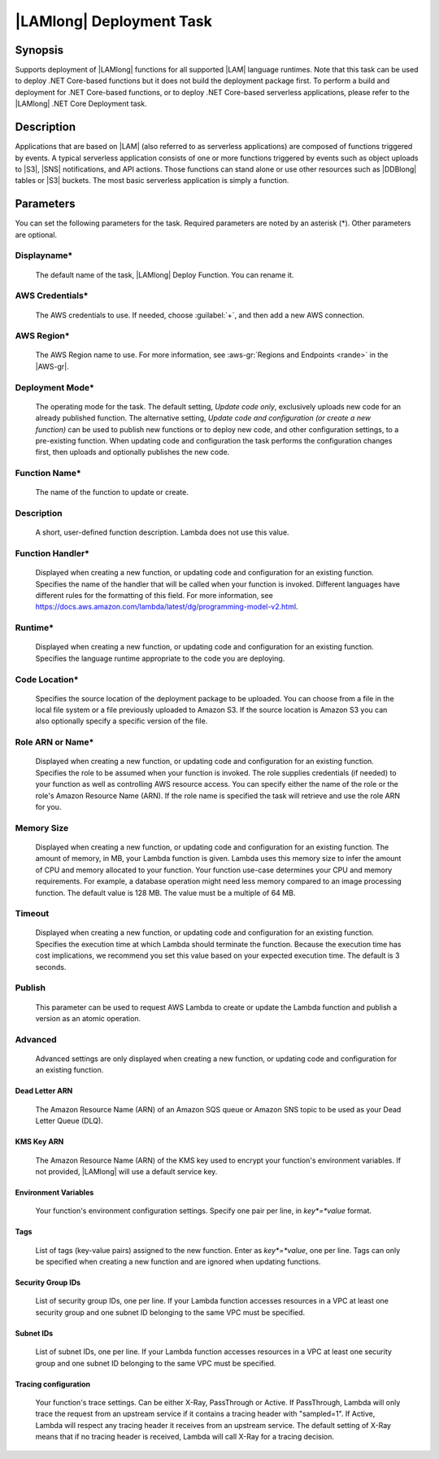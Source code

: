 .. Copyright 2010-2017 Amazon.com, Inc. or its affiliates. All Rights Reserved.

   This work is licensed under a Creative Commons Attribution-NonCommercial-ShareAlike 4.0
   International License (the "License"). You may not use this file except in compliance with the
   License. A copy of the License is located at http://creativecommons.org/licenses/by-nc-sa/4.0/.

   This file is distributed on an "AS IS" BASIS, WITHOUT WARRANTIES OR CONDITIONS OF ANY KIND,
   either express or implied. See the License for the specific language governing permissions and
   limitations under the License.

.. _lambda-deploy:

###################################
|LAMlong| Deployment Task
###################################

.. meta::
   :description: AWS Tools for Visual Studio Team Services (VSTS) Task Reference
   :keywords: extensions, tasks

Synopsis
========

Supports deployment of |LAMlong| functions for all supported |LAM| language runtimes. Note that
this task can be used to deploy .NET Core-based functions but it does not build the deployment
package first. To perform a build and deployment for .NET Core-based functions, or to deploy
.NET Core-based serverless applications, please refer to the |LAMlong| .NET Core Deployment task.

Description
===========

Applications that are based on |LAM| (also referred to as serverless applications) are composed of functions
triggered by events. A typical serverless application consists of one or more functions triggered
by events such as object uploads to |S3|, |SNS| notifications, and API actions. Those
functions can stand alone or use other resources such as |DDBlong| tables or |S3| buckets.
The most basic serverless application is simply a function.

Parameters
==========

You can set the following parameters for the task. Required
parameters are noted by an asterisk (*). Other parameters are optional.

Displayname*
------------

    The default name of the task, |LAMlong| Deploy Function. You can rename it.

AWS Credentials*
----------------

    The AWS credentials to use. If needed, choose :guilabel:`+`, and then add a new AWS connection.

AWS Region*
-----------

    The AWS Region name to use. For more information, see :aws-gr:`Regions and Endpoints <rande>` in the
    |AWS-gr|.

Deployment Mode*
----------------

    The operating mode for the task. The default setting, *Update code only*, exclusively uploads new code for an already
    published function. The alternative setting, *Update code and configuration (or create a new function)* can be
    used to publish new functions or to deploy new code, and other configuration settings, to a pre-existing function.
    When updating code and configuration the task performs the configuration changes first, then uploads and optionally
    publishes the new code.

Function Name*
--------------

    The name of the function to update or create.

Description
-----------

    A short, user-defined function description. Lambda does not use this value. 

Function Handler*
-----------------

    Displayed when creating a new function, or updating code and configuration for an existing function. Specifies the
    name of the handler that will be called when your function is invoked. Different languages have different rules
    for the formatting of this field. For more information, see https://docs.aws.amazon.com/lambda/latest/dg/programming-model-v2.html.

Runtime*
--------

    Displayed when creating a new function, or updating code and configuration for an existing function. Specifies the language
    runtime appropriate to the code you are deploying.

Code Location*
--------------

    Specifies the source location of the deployment package to be uploaded. You can choose from a file in the local file
    system or a file previously uploaded to Amazon S3. If the source location is Amazon S3 you can also optionally specify
    a specific version of the file.

Role ARN or Name*
-----------------

    Displayed when creating a new function, or updating code and configuration for an existing function. Specifies the role
    to be assumed when your function is invoked. The role supplies credentials (if needed) to your function as well as
    controlling AWS resource access. You can specify either the name of the role or the role's Amazon Resource Name (ARN).
    If the role name is specified the task will retrieve and use the role ARN for you.

Memory Size
-----------

    Displayed when creating a new function, or updating code and configuration for an existing function. The amount of memory, in MB,
    your Lambda function is given. Lambda uses this memory size to infer the amount of CPU and memory allocated to your function. Your
    function use-case determines your CPU and memory requirements. For example, a database operation might need less memory compared
    to an image processing function. The default value is 128 MB. The value must be a multiple of 64 MB.

Timeout
-------

    Displayed when creating a new function, or updating code and configuration for an existing function. Specifies the execution time
    at which Lambda should terminate the function. Because the execution time has cost implications, we recommend you set this value
    based on your expected execution time. The default is 3 seconds.

Publish
-------

    This parameter can be used to request AWS Lambda to create or update the Lambda function and publish a version as an atomic operation.

Advanced
--------

    Advanced settings are only displayed when creating a new function, or updating code and configuration for an existing function.

Dead Letter ARN
~~~~~~~~~~~~~~~

    The Amazon Resource Name (ARN) of an Amazon SQS queue or Amazon SNS topic to be used as your Dead Letter Queue (DLQ).

KMS Key ARN
~~~~~~~~~~~

    The Amazon Resource Name (ARN) of the KMS key used to encrypt your function's environment variables. If not provided,
    |LAMlong| will use a default service key.

Environment Variables
~~~~~~~~~~~~~~~~~~~~~

    Your function's environment configuration settings. Specify one pair per line, in *key*=*value* format.

Tags
~~~~

    List of tags (key-value pairs) assigned to the new function. Enter as *key*=*value*, one per line. Tags can only be specified
    when creating a new function and are ignored when updating functions.

Security Group IDs
~~~~~~~~~~~~~~~~~~

    List of security group IDs, one per line. If your Lambda function accesses resources in a VPC at least one security group and one
    subnet ID belonging to the same VPC must be specified.

Subnet IDs
~~~~~~~~~~

    List of subnet IDs, one per line. If your Lambda function accesses resources in a VPC at least one security group and one subnet
    ID belonging to the same VPC must be specified.

Tracing configuration
~~~~~~~~~~~~~~~~~~~~~

    Your function's trace settings. Can be either X-Ray, PassThrough or Active. If PassThrough, Lambda will only trace the request from
    an upstream service if it contains a tracing header with "sampled=1". If Active, Lambda will respect any tracing header it receives
    from an upstream service. The default setting of X-Ray means that if no tracing header is received, Lambda will call X-Ray for a
    tracing decision.

